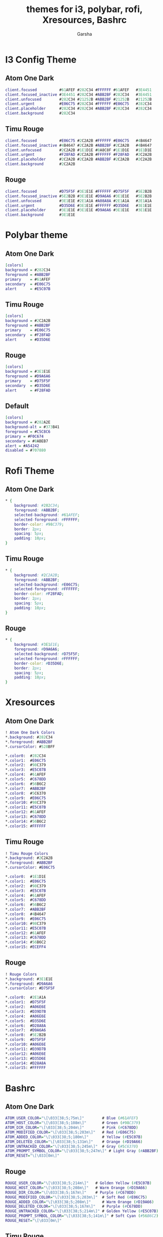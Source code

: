 #+title: themes for i3, polybar, rofi, Xresources, Bashrc
#+author: Garsha

* I3 Config Theme
** Atom One Dark
#+BEGIN_SRC dot
client.focused          #61AFEF #282C34 #FFFFFF #61AFEF   #3E4451
client.focused_inactive #3E4451 #282C34 #ABB2BF #282C34   #3E4451
client.unfocused        #282C34 #21252B #ABB2BF #21252B   #21252B
client.urgent           #E06C75 #282C34 #FFFFFF #E06C75   #282C34
client.placeholder      #282C34 #282C34 #ABB2BF #282C34   #282C34
client.background       #282C34
#+END_SRC

** Timu Rouge
#+BEGIN_SRC dot
client.focused          #E06C75 #2C2A2B #FFFFFF #E06C75   #4B4647
client.focused_inactive #4B4647 #2C2A2B #ABB2BF #2C2A2B   #4B4647
client.unfocused        #2C2A2B #1E1D1E #8A8C8F #1E1D1E   #1E1D1E
client.urgent           #F28FAD #2C2A2B #FFFFFF #F28FAD   #2C2A2B
client.placeholder      #2C2A2B #2C2A2B #ABB2BF #2C2A2B   #2C2A2B
client.background       #2C2A2B
#+END_SRC

** Rouge
#+BEGIN_SRC dot
client.focused          #D75F5F #3E1E1E #FFFFFF #D75F5F   #5E2B2B
client.focused_inactive #5E2B2B #3E1E1E #D9A6A6 #3E1E1E   #5E2B2B
client.unfocused        #3E1E1E #2E1A1A #A08A8A #2E1A1A   #2E1A1A
client.urgent           #D35D6E #3E1E1E #FFFFFF #D35D6E   #3E1E1E
client.placeholder      #3E1E1E #3E1E1E #D9A6A6 #3E1E1E   #3E1E1E
client.background       #3E1E1E
#+END_SRC

* Polybar theme
** Atom One Dark
#+BEGIN_SRC dot
[colors]
background = #282C34
foreground = #ABB2BF
primary    = #61AFEF
secondary  = #E06C75
alert      = #E5C07B
#+END_SRC

** Timu Rouge
#+BEGIN_SRC dot
[colors]
background = #2C2A2B
foreground = #ABB2BF
primary    = #E06C75
secondary  = #F28FAD
alert      = #D35D6E
#+END_SRC

** Rouge
#+BEGIN_SRC dot
[colors]
background = #3E1E1E
foreground = #D9A6A6
primary    = #D75F5F
secondary  = #D35D6E
alert      = #F28FAD
#+END_SRC

** Default
#+BEGIN_SRC dot
[colors]
background = #282A2E
background-alt = #373B41
foreground = #C5C8C6
primary = #F0C674
secondary = #8ABEB7
alert = #A54242
disabled = #707880
#+END_SRC

* Rofi Theme
** Atom One Dark
#+BEGIN_SRC dot
* {
    background: #282C34;
    foreground: #ABB2BF;
    selected-background: #61AFEF;
    selected-foreground: #FFFFFF;
    border-color: #98C379;
    border: 2px;
    spacing: 5px;
    padding: 10px;
}
#+END_SRC

** Timu Rouge
#+BEGIN_SRC dot
* {
    background: #2C2A2B;
    foreground: #ABB2BF;
    selected-background: #E06C75;
    selected-foreground: #FFFFFF;
    border-color: #F28FAD;
    border: 2px;
    spacing: 5px;
    padding: 10px;
}
#+END_SRC

** Rouge
#+BEGIN_SRC dot
* {
    background: #3E1E1E;
    foreground: #D9A6A6;
    selected-background: #D75F5F;
    selected-foreground: #FFFFFF;
    border-color: #D35D6E;
    border: 2px;
    spacing: 5px;
    padding: 10px;
}
#+END_SRC

* Xresources

** Atom One Dark
#+BEGIN_SRC dot
! Atom One Dark Colors
*.background: #282C34
*.foreground: #ABB2BF
*.cursorColor: #528BFF

*.color0:  #282C34
*.color1:  #E06C75
*.color2:  #98C379
*.color3:  #E5C07B
*.color4:  #61AFEF
*.color5:  #C678DD
*.color6:  #56B6C2
*.color7:  #ABB2BF
*.color8:  #5C6370
*.color9:  #E06C75
*.color10: #98C379
*.color11: #E5C07B
*.color12: #61AFEF
*.color13: #C678DD
*.color14: #56B6C2
*.color15: #FFFFFF
#+END_SRC

** Timu Rouge
#+BEGIN_SRC dot
! Timu Rouge Colors
*.background: #2C2A2B
*.foreground: #ABB2BF
*.cursorColor: #E06C75

*.color0:  #1E1D1E
*.color1:  #E06C75
*.color2:  #98C379
*.color3:  #E5C07B
*.color4:  #61AFEF
*.color5:  #C678DD
*.color6:  #56B6C2
*.color7:  #ABB2BF
*.color8:  #4B4647
*.color9:  #E06C75
*.color10: #98C379
*.color11: #E5C07B
*.color12: #61AFEF
*.color13: #C678DD
*.color14: #56B6C2
*.color15: #ECEFF4
#+END_SRC

** Rouge
#+BEGIN_SRC dot
! Rouge Colors
*.background: #3E1E1E
*.foreground: #D9A6A6
*.cursorColor: #D75F5F

*.color0:  #2E1A1A
*.color1:  #D75F5F
*.color2:  #A06E6E
*.color3:  #D39D7B
*.color4:  #A06E6E
*.color5:  #D35D6E
*.color6:  #D28A8A
*.color7:  #D9A6A6
*.color8:  #5E2B2B
*.color9:  #D75F5F
*.color10: #A06E6E
*.color11: #D39D7B
*.color12: #A06E6E
*.color13: #D35D6E
*.color14: #D28A8A
*.color15: #FFFFFF
#+END_SRC

* Bashrc
** Atom One Dark
#+BEGIN_SRC dot
ATOM_USER_COLOR="\[\033[38;5;75m\]"        # Blue (#61AFEF)
ATOM_HOST_COLOR="\[\033[38;5;108m\]"       # Green (#98C379)
ATOM_DIR_COLOR="\[\033[38;5;204m\]"        # Pink (#C678DD)
ATOM_MODIFIED_COLOR="\[\033[38;5;203m\]"   # Red (#E06C75)
ATOM_ADDED_COLOR="\[\033[38;5;180m\]"      # Yellow (#E5C07B)
ATOM_DELETED_COLOR="\[\033[38;5;131m\]"    # Orange (#D19A66)
ATOM_UNTRACKED_COLOR="\[\033[38;5;245m\]"  # Gray (#5C6370)
ATOM_PROMPT_SYMBOL_COLOR="\[\033[38;5;247m\]" # Light Gray (#ABB2BF)
ATOM_RESET="\[\033[0m\]"
#+END_SRC

** Rouge
#+BEGIN_SRC dot
ROUGE_USER_COLOR="\[\033[38;5;214m\]"   # Golden Yellow (#E5C07B)
ROUGE_HOST_COLOR="\[\033[38;5;208m\]"   # Warm Orange (#D19A66)
ROUGE_DIR_COLOR="\[\033[38;5;167m\]"    # Purple (#C678DD)
ROUGE_MODIFIED_COLOR="\[\033[38;5;203m\]"  # Soft Red (#E06C75)
ROUGE_ADDED_COLOR="\[\033[38;5;208m\]"     # Warm Orange (#D19A66)
ROUGE_DELETED_COLOR="\[\033[38;5;167m\]"   # Purple (#C678DD)
ROUGE_UNTRACKED_COLOR="\[\033[38;5;214m\]" # Golden Yellow (#E5C07B)
ROUGE_PROMPT_SYMBOL_COLOR="\[\033[38;5;141m\]" # Soft Cyan (#56B6C2)
ROUGE_RESET="\[\033[0m\]"
#+END_SRC

** Timu Rouge
#+BEGIN_SRC dot
TIMU_ROUGE_USER_COLOR="\[\033[38;5;211m\]"       # Soft Pink (#F28FAD)
TIMU_ROUGE_HOST_COLOR="\[\033[38;5;210m\]"       # Warm Pink (#D35D6E)
TIMU_ROUGE_DIR_COLOR="\[\033[38;5;141m\]"        # Soft Cyan (#56B6C2)
TIMU_ROUGE_MODIFIED_COLOR="\[\033[38;5;203m\]"   # Vibrant Red (#E06C75)
TIMU_ROUGE_ADDED_COLOR="\[\033[38;5;108m\]"      # Light Green (#A3BE8C)
TIMU_ROUGE_DELETED_COLOR="\[\033[38;5;167m\]"    # Light Purple (#C678DD)
TIMU_ROUGE_UNTRACKED_COLOR="\[\033[38;5;178m\]"  # Golden Yellow (#E5C07B)
TIMU_ROUGE_PROMPT_SYMBOL_COLOR="\[\033[38;5;211m\]" # Soft Pink (#F28FAD)
TIMU_ROUGE_RESET="\[\033[0m\]"
#+END_SRC
